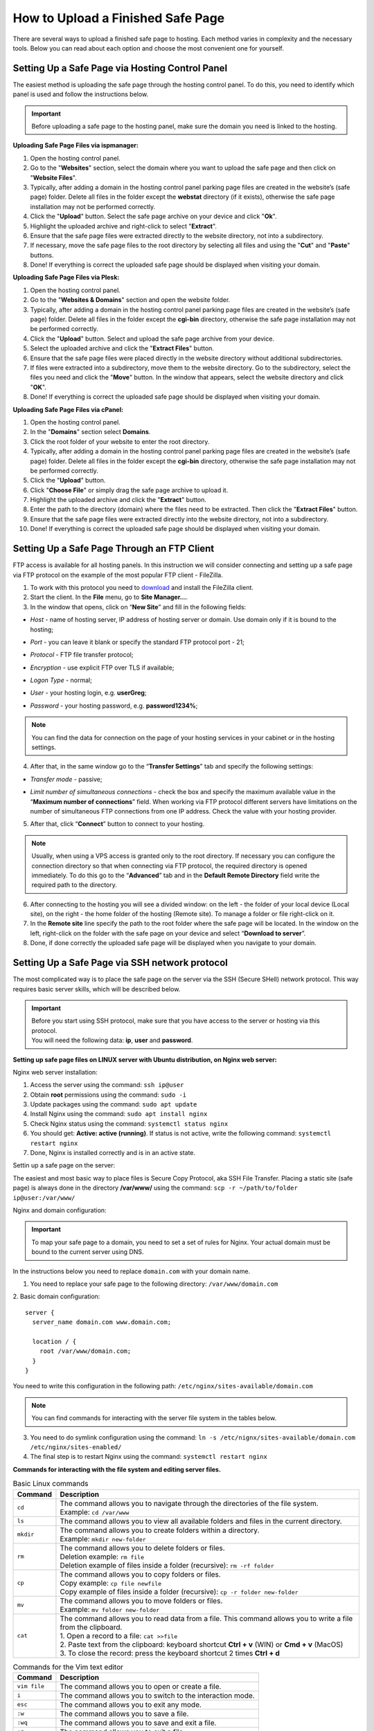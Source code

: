 How to Upload a Finished Safe Page
==================================

There are several ways to upload a finished safe page to hosting. Each method varies in complexity and the necessary tools. Below you can read about each option and choose the most convenient one for yourself.

Setting Up a Safe Page via Hosting Control Panel
------------------------------------------------

The easiest method is uploading the safe page through the hosting control panel.
To do this, you need to identify which panel is used and follow the instructions below.

.. important::

 Before uploading a safe page to the hosting panel, make sure the domain you need is linked to the hosting.

**Uploading Safe Page Files via ispmanager:**

1. Open the hosting control panel.

2. Go to the "**Websites**" section, select the domain where you want to upload the safe page and then click on "**Website Files**".

3. Typically, after adding a domain in the hosting control panel parking page files are created in the website’s (safe page) folder. Delete all files in the folder except the **webstat** directory (if it exists), otherwise the safe page installation may not be performed correctly.

4. Click the "**Upload**" button. Select the safe page archive on your device and click "**Ok**".

5. Highlight the uploaded archive and right-click to select "**Extract**".

6. Ensure that the safe page files were extracted directly to the website directory, not into a subdirectory.

7. If necessary, move the safe page files to the root directory by selecting all files and using the "**Cut**" and "**Paste**" buttons.

8. Done! If everything is correct the uploaded safe page should be displayed when visiting your domain.

**Uploading Safe Page Files via Plesk:**

1. Open the hosting control panel.

2. Go to the "**Websites & Domains**" section and open the website folder.

3. Typically, after adding a domain in the hosting control panel parking page files are created in the website’s (safe page) folder. Delete all files in the folder except the **cgi-bin** directory, otherwise the safe page installation may not be performed correctly.

4. Click the "**Upload**" button. Select and upload the safe page archive from your device.

5. Select the uploaded archive and click the "**Extract Files**" button.

6. Ensure that the safe page files were placed directly in the website directory without additional subdirectories.

7. If files were extracted into a subdirectory, move them to the website directory. Go to the subdirectory, select the files you need and click the "**Move**" button. In the window that appears, select the website directory and click "**OK**".

8. Done! If everything is correct the uploaded safe page should be displayed when visiting your domain.

**Uploading Safe Page Files via cPanel:**

1. Open the hosting control panel.

2. In the "**Domains**" section select **Domains**.

3. Click the root folder of your website to enter the root directory.

4. Typically, after adding a domain in the hosting control panel parking page files are created in the website’s (safe page) folder. Delete all files in the folder except the **cgi-bin** directory, otherwise the safe page installation may not be performed correctly.

5. Click the "**Upload**" button.

6. Click "**Choose File**" or simply drag the safe page archive to upload it.

7. Highlight the uploaded archive and click the "**Extract**" button.

8. Enter the path to the directory (domain) where the files need to be extracted. Then click the "**Extract Files**" button.

9. Ensure that the safe page files were extracted directly into the website directory, not into a subdirectory.

10. Done! If everything is correct the uploaded safe page should be displayed when visiting your domain.

Setting Up a Safe Page Through an FTP Client
--------------------------------------------

FTP access is available for all hosting panels. In this instruction we will consider connecting and setting up a safe page via FTP protocol on the example of the most popular FTP client - FileZilla.

1. To work with this protocol you need to `download <https://filezilla-project.org>`_ and install the FileZilla client.

2. Start the client. In the **File** menu, go to **Site Manager...**.

3. In the window that opens, click on “**New Site**” and fill in the following fields:

* | *Host* - name of hosting server, IP address of hosting server or domain. Use domain only if it is bound to the hosting;

* | *Port* - you can leave it blank or specify the standard FTP protocol port - 21;

* | *Protocol* - FTP file transfer protocol;

* | *Encryption* - use explicit FTP over TLS if available;

* | *Logon Type* - normal;

* | *User* - your hosting login, e.g. **userGreg**;

* | *Password* - your hosting password, e.g. **password1234%**;

.. note::
 You can find the data for connection on the page of your hosting services in your cabinet or in the hosting settings.

4. After that, in the same window go to the “**Transfer Settings**” tab and specify the following settings:

* | *Transfer mode* - passive;

* | *Limit number of simultaneous connections* - check the box and specify the maximum available value in the “**Maximum number of connections**” field. When working via FTP protocol different servers have limitations on the number of simultaneous FTP connections from one IP address. Check the value with your hosting provider.

5. After that, click “**Connect**” button to connect to your hosting.

.. note::
 Usually, when using a VPS access is granted only to the root directory. If necessary you can configure the connection directory so that when connecting via FTP protocol, the required directory is opened immediately. 
 To do this go to the “**Advanced**” tab and in the **Default Remote Directory** field write the required path to the directory.

6. After connecting to the hosting you will see a divided window: on the left - the folder of your local device (Local site), on the right - the home folder of the hosting (Remote site). To manage a folder or file right-click on it.

7. In the **Remote site** line specify the path to the root folder where the safe page will be located. In the window on the left, right-click on the folder with the safe page on your device and select “**Download to server**”.

8. Done, if done correctly the uploaded safe page will be displayed when you navigate to your domain.

Setting Up a Safe Page via SSH network protocol
-----------------------------------------------

The most complicated way is to place the safe page on the server via the SSH (Secure SHell) network protocol. 
This way requires basic server skills, which will be described below.

.. important::
 | Before you start using SSH protocol, make sure that you have access to the server or hosting via this protocol. 
 | You will need the following data: **ip**, **user** and **password**.

**Setting up safe page files on LINUX server with Ubuntu distribution, on Nginx web server:**

Nginx web server installation:

1. Access the server using the command: ``ssh ip@user``

2. Obtain **root** permissions using the command: ``sudo -i``

3. Update packages using the command: ``sudo apt update``

4. Install Nginx using the command: ``sudo apt install nginx``

5. Check Nginx status using the command: ``systemctl status nginx``

6. You should get: **Active: active (running)**. If status is not active, write the following command: ``systemctl restart nginx``

7. Done, Nginx is installed correctly and is in an active state.

Settin up a safe page on the server:

The easiest and most basic way to place files is Secure Copy Protocol, aka SSH File Transfer. 
Placing a static site (safe page) is always done in the directory **/var/www/** using the command: ``scp -r ~/path/to/folder ip@user:/var/www/``

Nginx and domain configuration:

.. important::
 To map your safe page to a domain, you need to set a set of rules for Nginx.
 Your actual domain must be bound to the current server using DNS.

In the instructions below you need to replace ``domain.com`` with your domain name.

1. You need to replace your safe page to the following directory: ``/var/www/domain.com``

2. Basic domain configuration:
::
   server {
     server_name domain.com www.domain.com;

     location / {
       root /var/www/domain.com;
     }
   }

You need to write this configuration in the following path: ``/etc/nginx/sites-available/domain.com``

.. note::
 You can find commands for interacting with the server file system in the tables below.

3. You need to do symlink configuration using the command: ``ln -s /etc/nignx/sites-available/domain.com /etc/nginx/sites-enabled/``

4. The final step is to restart Nginx using the command: ``systemctl restart nginx``
 
**Commands for interacting with the file system and editing server files.**

.. list-table:: Basic Linux commands
   :header-rows: 1
   :stub-columns: 0

   * - Command
     - Description
   * - ``cd``
     - | The command allows you to navigate through the directories of the file system.
       | Example: ``cd /var/www``
   * - ``ls``
     - | The command allows you to view all available folders and files in the current directory.
   * - ``mkdir``
     - | The command allows you to create folders within a directory.
       | Example: ``mkdir new-folder``
   * - ``rm``
     - | The command allows you to delete folders or files.
       | Deletion example: ``rm file``
       | Deletion example of files inside a folder (recursive): ``rm -rf folder``
   * - ``cp``
     - | The command allows you to copy folders or files.
       | Copy example: ``cp file newfile``
       | Copy example of files inside a folder (recursive): ``cp -r folder new-folder``
   * - ``mv``
     - | The command allows you to move folders or files.
       | Example: ``mv folder new-folder``
   * - ``cat``
     - | The command allows you to read data from a file. This command allows you to write a file from the clipboard.
       | 1. Open a record to a file: ``cat >>file``
       | 2. Paste text from the clipboard: keyboard shortcut **Ctrl + v** (WIN) or **Cmd + v** (MacOS)
       | 3. To close the record: press the keyboard shortcut 2 times **Ctrl + d**


.. list-table:: Commands for the Vim text editor
   :header-rows: 1
   :stub-columns: 0

   * - Command
     - Description
   * - ``vim file``
     - | The command allows you to open or create a file.
   * - ``i``
     - | The command allows you to switch to the interaction mode.
   * - ``esc``
     - | The command allows you to exit any mode.
   * - ``:w``
     - | The command allows you to save a file.
   * - ``:wq``
     - | The command allows you to save and exit a file.
   * - ``:q``
     - | The command allows you to exit a file.

.. csv-table:: Commands for the Nano text editor
   :header: "Command", "Description"

   "``nano file``", "The command allows you to open or create a file."
   "``Ctrl + x``", "| The command allows you to save and exit a file.
   | Nano will ask you to confirm the action: select ``y``
   | Nano will ask for the name of the file: press **Enter**"

**Possible errors and their solutions.**

If you see a white screen or PHP related error when opening a domain, you should do the following:

1. Check for PHP and PHP-FPM modules using following commands: ``php -v`` и ``php-fpm -v``

2. If one of the modules is missing, you will get the following: ``Command 'php' not found, but can be installed with:``

3. The missing modules need to be installed:

| PHP installation - ``sudo apt install php``

| PHP-FPM installation (Fastcgi) - ``sudo apt install php-fpm``

4. Domain configuration with PHP-FPM:
:: 
   server {
     server_name domain.com www.domain.com;

     location / {
       root /var/www/domain.com;
       index index.php index.html;
     }

     # pass the PHP scripts to FastCGI server
     location ~ \.php$ {
       fastcgi_pass "unix:/var/run/php/php8.1-fpm.sock";
       fastcgi_index index.php;
       fastcgi_param  SCRIPT_FILENAME  /var/www/domain.com$fastcgi_script_name;
       include fastcgi_params;
     }
   }

You must write this configuration to the following directory: ``/etc/nginx/sites-available/domain.com``

5. You need to do symlink configuration using the command: ``ln -s /etc/nignx/sites-available/domain.com /etc/nginx/sites-enabled/``

6. The last step is to restart Nginx: ``systemctl reload nginx``